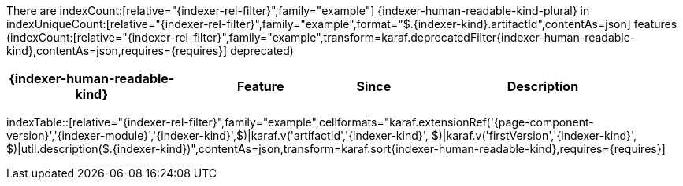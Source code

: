 There are indexCount:[relative="{indexer-rel-filter}",family="example"] {indexer-human-readable-kind-plural} in indexUniqueCount:[relative="{indexer-rel-filter}",family="example",format="$.{indexer-kind}.artifactId",contentAs=json] features (indexCount:[relative="{indexer-rel-filter}",family="example",transform=karaf.deprecatedFilter{indexer-human-readable-kind},contentAs=json,requires={requires}] deprecated)

[width="100%",cols="3,3,1,5",options="header"]
|===
| {indexer-human-readable-kind} | Feature | Since | Description
|===
indexTable::[relative="{indexer-rel-filter}",family="example",cellformats="karaf.extensionRef('{page-component-version}','{indexer-module}','{indexer-kind}',$)|karaf.v('artifactId','{indexer-kind}', $)|karaf.v('firstVersion','{indexer-kind}', $)|util.description($.{indexer-kind})",contentAs=json,transform=karaf.sort{indexer-human-readable-kind},requires={requires}]
